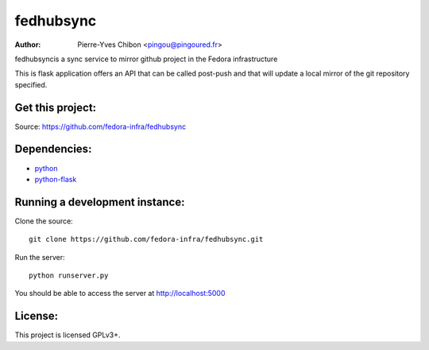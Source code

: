 fedhubsync
==========

:Author: Pierre-Yves Chibon <pingou@pingoured.fr>


fedhubsyncis a sync service to mirror github project in the Fedora infrastructure

This is flask application offers an API that can be called post-push and
that will update a local mirror of the git repository specified.


Get this project:
-----------------
Source:  https://github.com/fedora-infra/fedhubsync


Dependencies:
-------------
* `python <http://www.python.org>`_
* `python-flask <http://flask.pocoo.org/>`_


Running a development instance:
-------------------------------

Clone the source::

 git clone https://github.com/fedora-infra/fedhubsync.git


Run the server::

 python runserver.py

You should be able to access the server at http://localhost:5000


License:
--------

This project is licensed GPLv3+.
